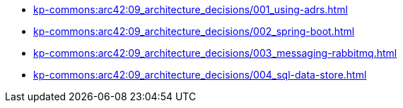 **** xref:kp-commons:arc42:09_architecture_decisions/001_using-adrs.adoc[]
**** xref:kp-commons:arc42:09_architecture_decisions/002_spring-boot.adoc[]
**** xref:kp-commons:arc42:09_architecture_decisions/003_messaging-rabbitmq.adoc[]
**** xref:kp-commons:arc42:09_architecture_decisions/004_sql-data-store.adoc[]
